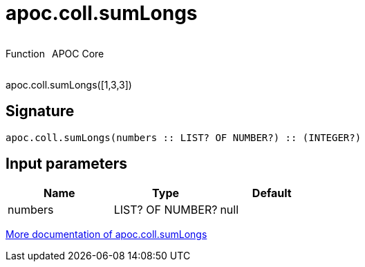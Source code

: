 ////
This file is generated by DocsTest, so don't change it!
////

= apoc.coll.sumLongs
:description: This section contains reference documentation for the apoc.coll.sumLongs function.



++++
<div style='display:flex'>
<div class='paragraph type function'><p>Function</p></div>
<div class='paragraph release core' style='margin-left:10px;'><p>APOC Core</p></div>
</div>
++++

apoc.coll.sumLongs([1,3,3])

== Signature

[source]
----
apoc.coll.sumLongs(numbers :: LIST? OF NUMBER?) :: (INTEGER?)
----

== Input parameters
[.procedures, opts=header]
|===
| Name | Type | Default 
|numbers|LIST? OF NUMBER?|null
|===

xref::data-structures/collection-list-functions.adoc[More documentation of apoc.coll.sumLongs,role=more information]

